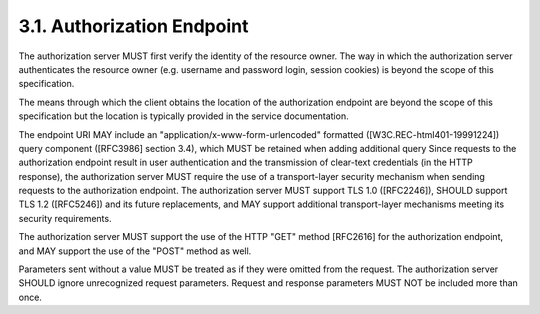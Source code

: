 3.1. Authorization Endpoint
------------------------------

.. glossary::

    Authorization Endpoint
        The authorization endpoint is used to interact with the resource owner and obtain an authorization grant.  


The authorization server MUST first verify the identity of the resource owner.  
The way in which the authorization server authenticates the resource owner 
(e.g.  username and password login, session cookies) 
is beyond the scope of this specification.

The means through which the client obtains the location of the
authorization endpoint are beyond the scope of this specification but
the location is typically provided in the service documentation.

The endpoint URI MAY include an "application/x-www-form-urlencoded"
formatted ([W3C.REC-html401-19991224]) query component ([RFC3986]
section 3.4), which MUST be retained when adding additional query
Since requests to the authorization endpoint result in user
authentication and the transmission of clear-text credentials (in the
HTTP response), the authorization server MUST require the use of a
transport-layer security mechanism when sending requests to the
authorization endpoint.  The authorization server MUST support TLS
1.0 ([RFC2246]), SHOULD support TLS 1.2 ([RFC5246]) and its future
replacements, and MAY support additional transport-layer mechanisms
meeting its security requirements.

The authorization server MUST support the use of the HTTP "GET"
method [RFC2616] for the authorization endpoint, and MAY support the
use of the "POST" method as well.

Parameters sent without a value MUST be treated as if they were
omitted from the request.  The authorization server SHOULD ignore
unrecognized request parameters.  Request and response parameters
MUST NOT be included more than once.
